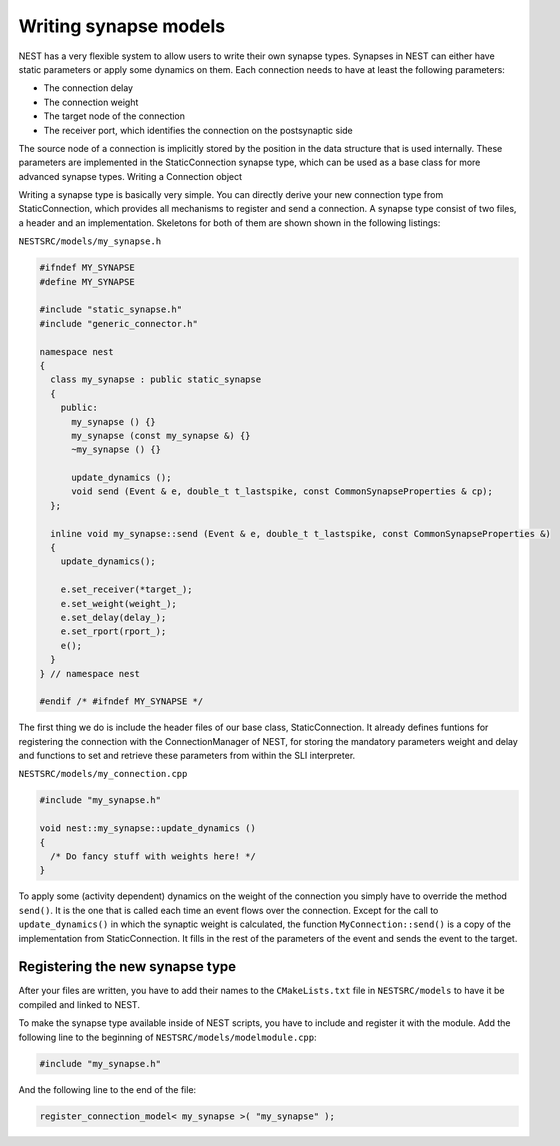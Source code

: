 Writing synapse models
======================

NEST has a very flexible system to allow users to write their own
synapse types. Synapses in NEST can either have static parameters or
apply some dynamics on them. Each connection needs to have at least
the following parameters:

* The connection delay
* The connection weight
* The target node of the connection
* The receiver port, which identifies the connection on the postsynaptic side

The source node of a connection is implicitly stored by the position
in the data structure that is used internally. These parameters are
implemented in the StaticConnection synapse type, which can be used as
a base class for more advanced synapse types.  Writing a Connection
object

Writing a synapse type is basically very simple. You can directly
derive your new connection type from StaticConnection, which provides
all mechanisms to register and send a connection. A synapse type
consist of two files, a header and an implementation. Skeletons for
both of them are shown shown in the following listings:

``NESTSRC/models/my_synapse.h``

.. code-block:: C++

   #ifndef MY_SYNAPSE
   #define MY_SYNAPSE

   #include "static_synapse.h"
   #include "generic_connector.h"

   namespace nest
   {
     class my_synapse : public static_synapse
     {
       public:
         my_synapse () {}
         my_synapse (const my_synapse &) {}
         ~my_synapse () {}

         update_dynamics ();
         void send (Event & e, double_t t_lastspike, const CommonSynapseProperties & cp);
     };

     inline void my_synapse::send (Event & e, double_t t_lastspike, const CommonSynapseProperties &)
     {
       update_dynamics();

       e.set_receiver(*target_);
       e.set_weight(weight_);
       e.set_delay(delay_);
       e.set_rport(rport_);
       e();
     }
   } // namespace nest

   #endif /* #ifndef MY_SYNAPSE */

The first thing we do is include the header files of our base class,
StaticConnection. It already defines funtions for registering the
connection with the ConnectionManager of NEST, for storing the
mandatory parameters weight and delay and functions to set and
retrieve these parameters from within the SLI interpreter.

``NESTSRC/models/my_connection.cpp``

.. code-block:: C++

   #include "my_synapse.h"

   void nest::my_synapse::update_dynamics ()
   {
     /* Do fancy stuff with weights here! */
   }

To apply some (activity dependent) dynamics on the weight of the
connection you simply have to override the method ``send()``. It is the
one that is called each time an event flows over the
connection. Except for the call to ``update_dynamics()`` in which the
synaptic weight is calculated, the function ``MyConnection::send()`` is a
copy of the implementation from StaticConnection. It fills in the rest
of the parameters of the event and sends the event to the target.

Registering the new synapse type
--------------------------------

After your files are written, you have to add their names to the
``CMakeLists.txt`` file in ``NESTSRC/models`` to have it be compiled
and linked to NEST.

To make the synapse type available inside of NEST scripts, you have to
include and register it with the module. Add the following line to the
beginning of ``NESTSRC/models/modelmodule.cpp``:

.. code-block:: C++

   #include "my_synapse.h"

And the following line to the end of the file:

.. code-block:: C++

   register_connection_model< my_synapse >( "my_synapse" );
